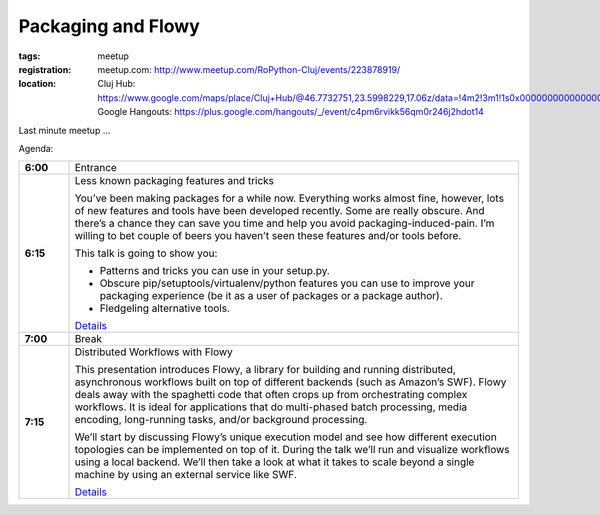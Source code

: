 ﻿Packaging and Flowy
###################

:tags: meetup
:registration:
    meetup.com: http://www.meetup.com/RoPython-Cluj/events/223878919/
:location:
    Cluj Hub: https://www.google.com/maps/place/Cluj+Hub/@46.7732751,23.5998229,17.06z/data=!4m2!3m1!1s0x0000000000000000:0x877151207ad02321
    Google Hangouts: https://plus.google.com/hangouts/_/event/c4pm6rvikk56qm0r246j2hdot14

Last minute meetup ...

Agenda:

.. list-table::
    :stub-columns: 1
    :widths: 10 90

    - - 6:00
      - Entrance
    - - 6:15
      - Less known packaging features and tricks

        You’ve been making packages for a while now. Everything works almost fine, however, lots of new features and tools have been developed recently. Some are really obscure. And there’s a chance they can save you time and help you avoid packaging-induced-pain. I’m willing to bet couple of beers you haven’t seen these features and/or tools before.

        This talk is going to show you:

        * Patterns and tricks you can use in your setup.py.
        * Obscure pip/setuptools/virtualenv/python features you can use to improve your packaging experience (be it as a user of packages or a package author).
        * Fledgeling alternative tools.

        `Details <https://ep2015.europython.eu/conference/talks/less-known-packaging-features-and-tricks>`__

    - - 7:00
      - Break

    - - 7:15
      - Distributed Workflows with Flowy

        This presentation introduces Flowy, a library for building and running distributed, asynchronous workflows built on top of different backends (such as Amazon’s SWF). Flowy deals away with the spaghetti code that often crops up from orchestrating complex workflows. It is ideal for applications that do multi-phased batch processing, media encoding, long-running tasks, and/or background processing.

        We’ll start by discussing Flowy’s unique execution model and see how different execution topologies can be implemented on top of it. During the talk we’ll run and visualize workflows using a local backend. We’ll then take a look at what it takes to scale beyond a single machine by using an external service like SWF.

        `Details <https://ep2015.europython.eu/conference/talks/distributed-workflows-with-flowy>`__